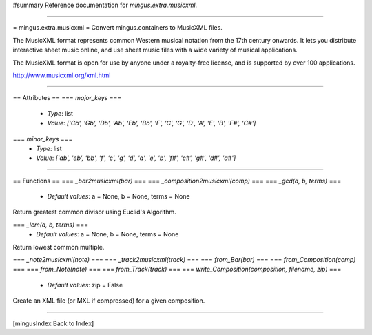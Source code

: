 #summary Reference documentation for `mingus.extra.musicxml`.

----

= mingus.extra.musicxml =
Convert mingus.containers to MusicXML files.

The MusicXML format represents common Western musical notation from the 17th
century onwards. It lets you distribute interactive sheet music online, and
use sheet music files with a wide variety of musical applications.

The MusicXML format is open for use by anyone under a royalty-free license,
and is supported by over 100 applications.

http://www.musicxml.org/xml.html


----

== Attributes ==
=== `major_keys` ===
  * *Type*: list
  * *Value*: `['Cb', 'Gb', 'Db', 'Ab', 'Eb', 'Bb', 'F', 'C', 'G', 'D', 'A', 'E', 'B', 'F#', 'C#']`

=== `minor_keys` ===
  * *Type*: list
  * *Value*: `['ab', 'eb', 'bb', 'f', 'c', 'g', 'd', 'a', 'e', 'b', 'f#', 'c#', 'g#', 'd#', 'a#']`


----

== Functions ==
=== `_bar2musicxml(bar)` ===
=== `_composition2musicxml(comp)` ===
=== `_gcd(a, b, terms)` ===
  * *Default values*: a = None, b = None, terms = None
Return greatest common divisor using Euclid's Algorithm.

=== `_lcm(a, b, terms)` ===
  * *Default values*: a = None, b = None, terms = None
Return lowest common multiple.

=== `_note2musicxml(note)` ===
=== `_track2musicxml(track)` ===
=== `from_Bar(bar)` ===
=== `from_Composition(comp)` ===
=== `from_Note(note)` ===
=== `from_Track(track)` ===
=== `write_Composition(composition, filename, zip)` ===
  * *Default values*: zip = False
Create an XML file (or MXL if compressed) for a given composition.


----

[mingusIndex Back to Index]
